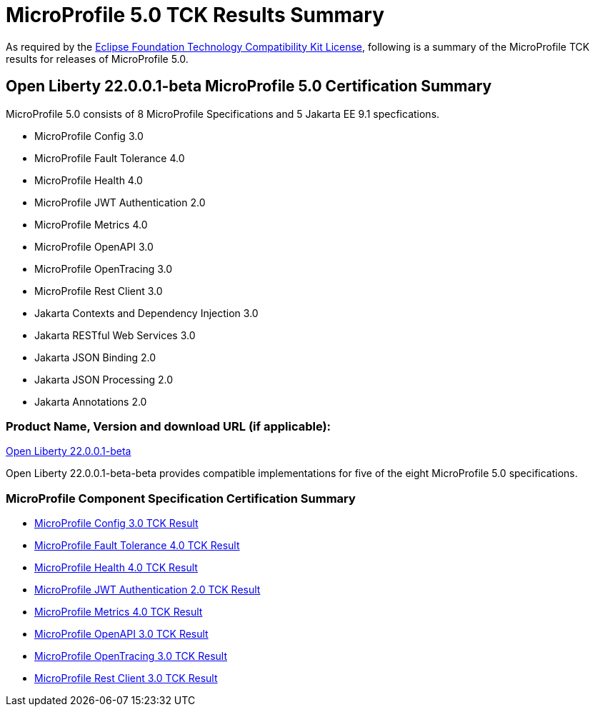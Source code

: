 :page-layout: certification
= MicroProfile 5.0 TCK Results Summary

As required by the https://www.eclipse.org/legal/tck.php[Eclipse Foundation Technology Compatibility Kit License], following is a summary of the MicroProfile TCK results for releases of MicroProfile 5.0.

== Open Liberty 22.0.0.1-beta MicroProfile 5.0 Certification Summary

MicroProfile 5.0 consists of 8 MicroProfile Specifications and 5 Jakarta EE 9.1 specfications.  

* MicroProfile Config 3.0

* MicroProfile Fault Tolerance 4.0

* MicroProfile Health 4.0

* MicroProfile JWT Authentication 2.0

* MicroProfile Metrics 4.0

* MicroProfile OpenAPI 3.0

* MicroProfile OpenTracing 3.0

* MicroProfile Rest Client 3.0

* Jakarta Contexts and Dependency Injection 3.0

* Jakarta RESTful Web Services 3.0

* Jakarta JSON Binding 2.0

* Jakarta JSON Processing 2.0

* Jakarta Annotations 2.0

=== Product Name, Version and download URL (if applicable):

https://repo1.maven.org/maven2/io/openliberty/openliberty-runtime/22.0.0.1-beta/openliberty-runtime-22.0.0.1-beta.zip[Open Liberty 22.0.0.1-beta]


Open Liberty 22.0.0.1-beta-beta provides compatible implementations for five of the eight MicroProfile 5.0 specifications.

=== MicroProfile Component Specification Certification Summary
* link:config/3.0/22.0.0.1-beta-TCKResults.html[MicroProfile Config 3.0 TCK Result]

* link:faulttolerance/4.0/22.0.0.1-beta-TCKResults.html[MicroProfile Fault Tolerance 4.0 TCK Result]

* link:health/4.0/22.0.0.1-beta-TCKResults.html[MicroProfile Health 4.0 TCK Result]

* link:mpjwt/2.0/22.0.0.1-beta-TCKResults.html[MicroProfile JWT Authentication 2.0 TCK Result]

* link:metrics/4.0/22.0.0.1-beta-TCKResults.html[MicroProfile Metrics 4.0 TCK Result]

* link:openapi/2.0/22.0.0.1-beta-TCKResults.html[MicroProfile OpenAPI 3.0 TCK Result]

* link:opentracing/2.0/22.0.0.1-beta-TCKResults.html[MicroProfile OpenTracing 3.0 TCK Result]

* link:restclient/2.0/22.0.0.1-beta-TCKResults.html[MicroProfile Rest Client 3.0 TCK Result]